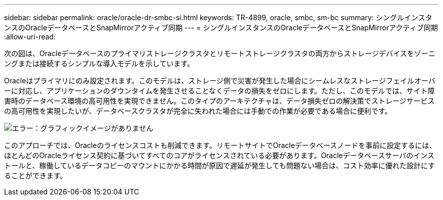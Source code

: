 ---
sidebar: sidebar 
permalink: oracle/oracle-dr-smbc-si.html 
keywords: TR-4899, oracle, smbc, sm-bc 
summary: シングルインスタンスのOracleデータベースとSnapMirrorアクティブ同期 
---
= シングルインスタンスのOracleデータベースとSnapMirrorアクティブ同期
:allow-uri-read: 


[role="lead"]
次の図は、Oracleデータベースのプライマリストレージクラスタとリモートストレージクラスタの両方からストレージデバイスをゾーニングまたは接続するシンプルな導入モデルを示しています。

Oracleはプライマリにのみ設定されます。このモデルは、ストレージ側で災害が発生した場合にシームレスなストレージフェイルオーバーに対応し、アプリケーションのダウンタイムを発生させることなくデータの損失をゼロにします。ただし、このモデルでは、サイト障害時のデータベース環境の高可用性を実現できません。このタイプのアーキテクチャは、データ損失ゼロの解決策でストレージサービスの高可用性を実現したいが、データベースクラスタが完全に失われた場合には手動での作業が必要である場合に便利です。

image:smas-si.png["エラー：グラフィックイメージがありません"]

このアプローチでは、Oracleのライセンスコストも削減できます。リモートサイトでOracleデータベースノードを事前に設定するには、ほとんどのOracleライセンス契約に基づいてすべてのコアがライセンスされている必要があります。Oracleデータベースサーバのインストールと、稼働しているデータコピーのマウントにかかる時間が原因で遅延が発生しても問題ない場合は、コスト効率に優れた設計にすることができます。
